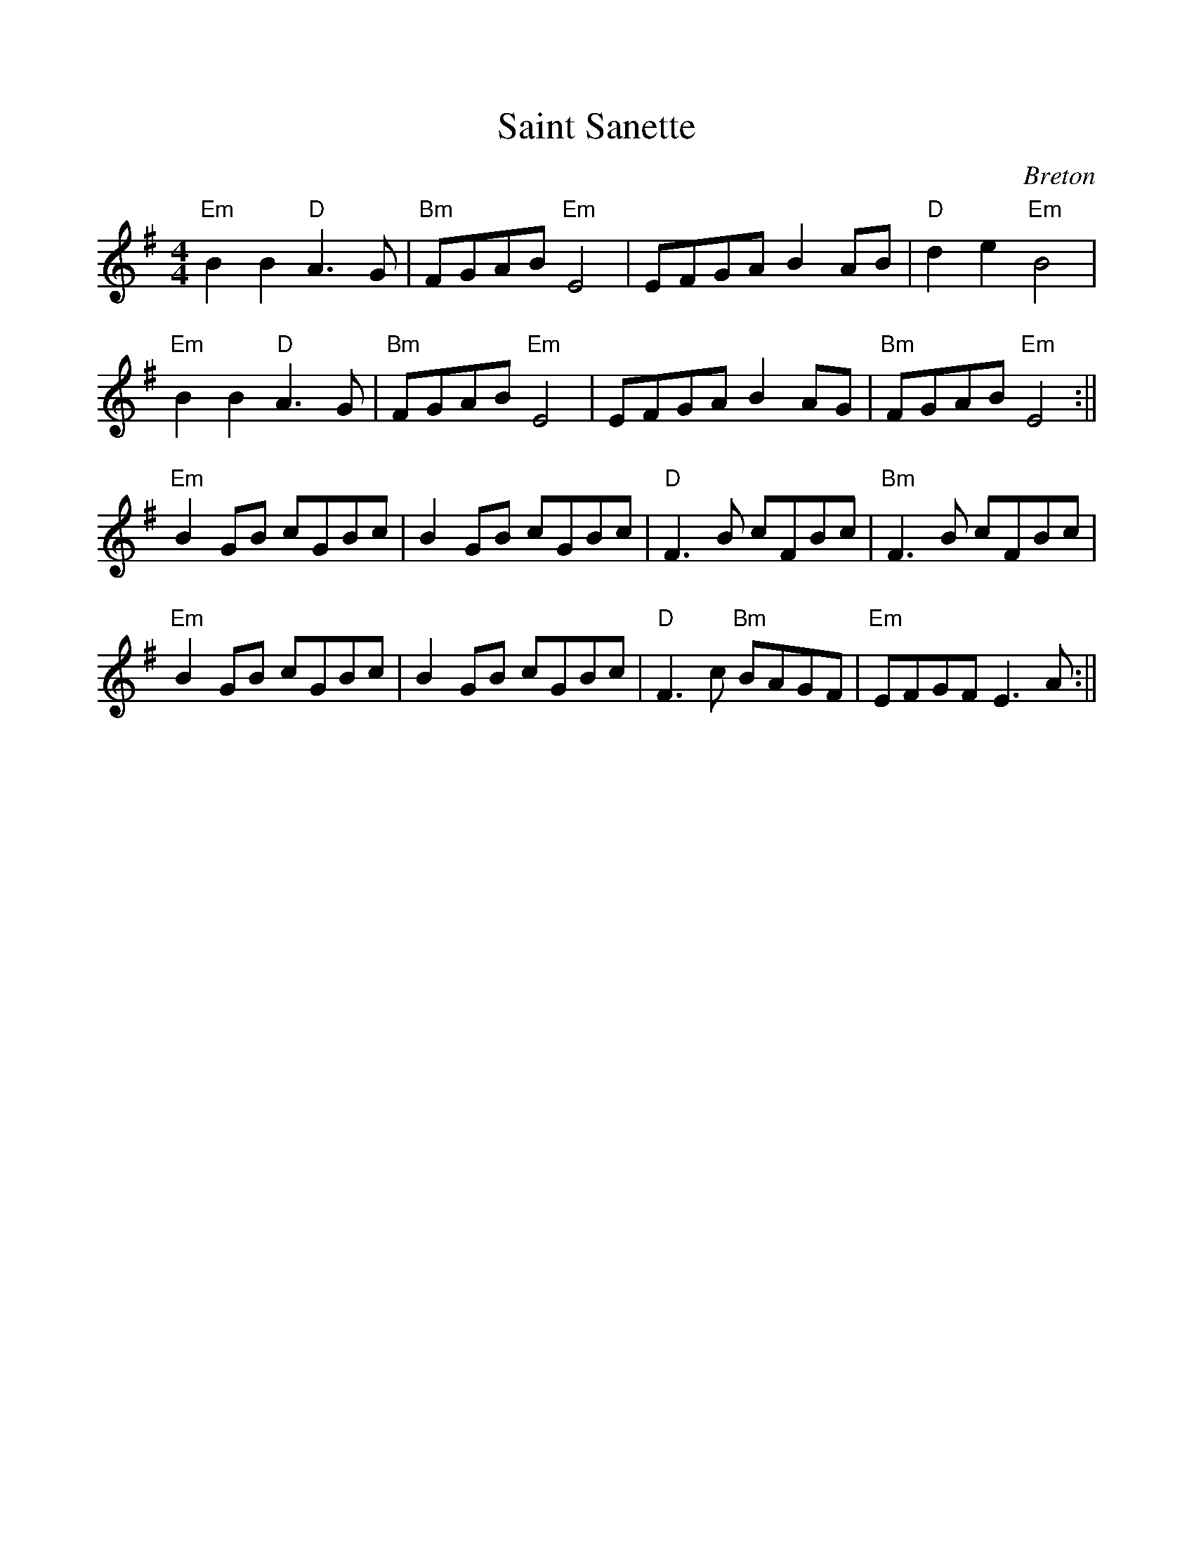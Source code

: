 %%scale 0.97 
%%oneperpage yes

X: 1
T: Saint Sanette
C: Breton
L: 1/8
M: 4/4
K: Em
"Em"B2 B2 "D"A3G | "Bm"FGAB "Em"E4 | EFGA B2 AB | "D"d2 e2 "Em"B4 |
"Em"B2 B2 "D"A3G | "Bm"FGAB "Em"E4 | EFGA B2 AG | "Bm"FGAB "Em"E4 :||
"Em"B2 GB cGBc | B2 GB cGBc | "D"F3 B cFBc | "Bm"F3 B cFBc |
"Em"B2 GB cGBc | B2 GB cGBc | "D"F3 c "Bm"BAGF | "Em"EFGF E3 A :||


